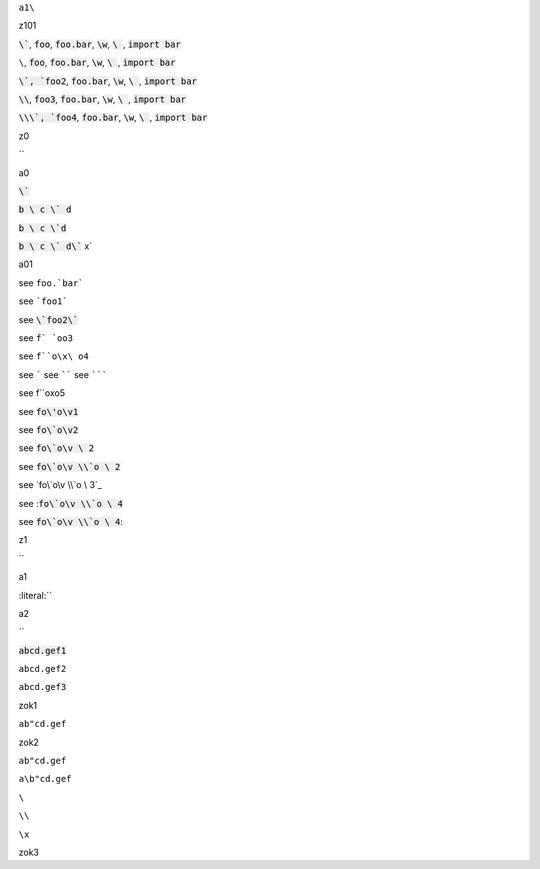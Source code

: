 ``a1\``


.. default-role:: code

z101

`\``, `foo`, `foo.bar`, `\w`, `\ `, `import bar`

``\``, `foo`, `foo.bar`, `\w`, `\ `, `import bar`

`\`, `foo2`, `foo.bar`, `\w`, `\ `, `import bar`

`\\`, `foo3`, `foo.bar`, `\w`, `\ `, `import bar`

`\\\`, `foo4`, `foo.bar`, `\w`, `\ `, `import bar`




z0

`\`


a0

`\``

`b \ c \` d`

`b \ c \`d`

`b \ c \` d\`` x`

a01

see ``foo.`bar```

see ```foo1```

see `\`foo2\``

see ``f` `oo3``

see ``f``o\x\ o4``

see `````
see ``````
see ```````

see f``o\x\ o5

see `fo\'o\v1`


see `fo\`o\v2`

see `fo\`o\v \ 2`

see `fo\`o\v \\`o \ 2`

see `fo\`o\v \\`o \ 3`_

see :`fo\`o\v \\`o \ 4`

see `fo\`o\v \\`o \ 4`:

.. default-role:: literal

z1

`\`

a1

:literal:`\`

a2

`\`

:code:`abcd.gef1`

`abcd.gef2`

``abcd.gef3``

zok1

`ab"cd.gef`

zok2

``ab"cd.gef``

``a\b"cd.gef``

``\``

``\\``

``\x``

zok3
